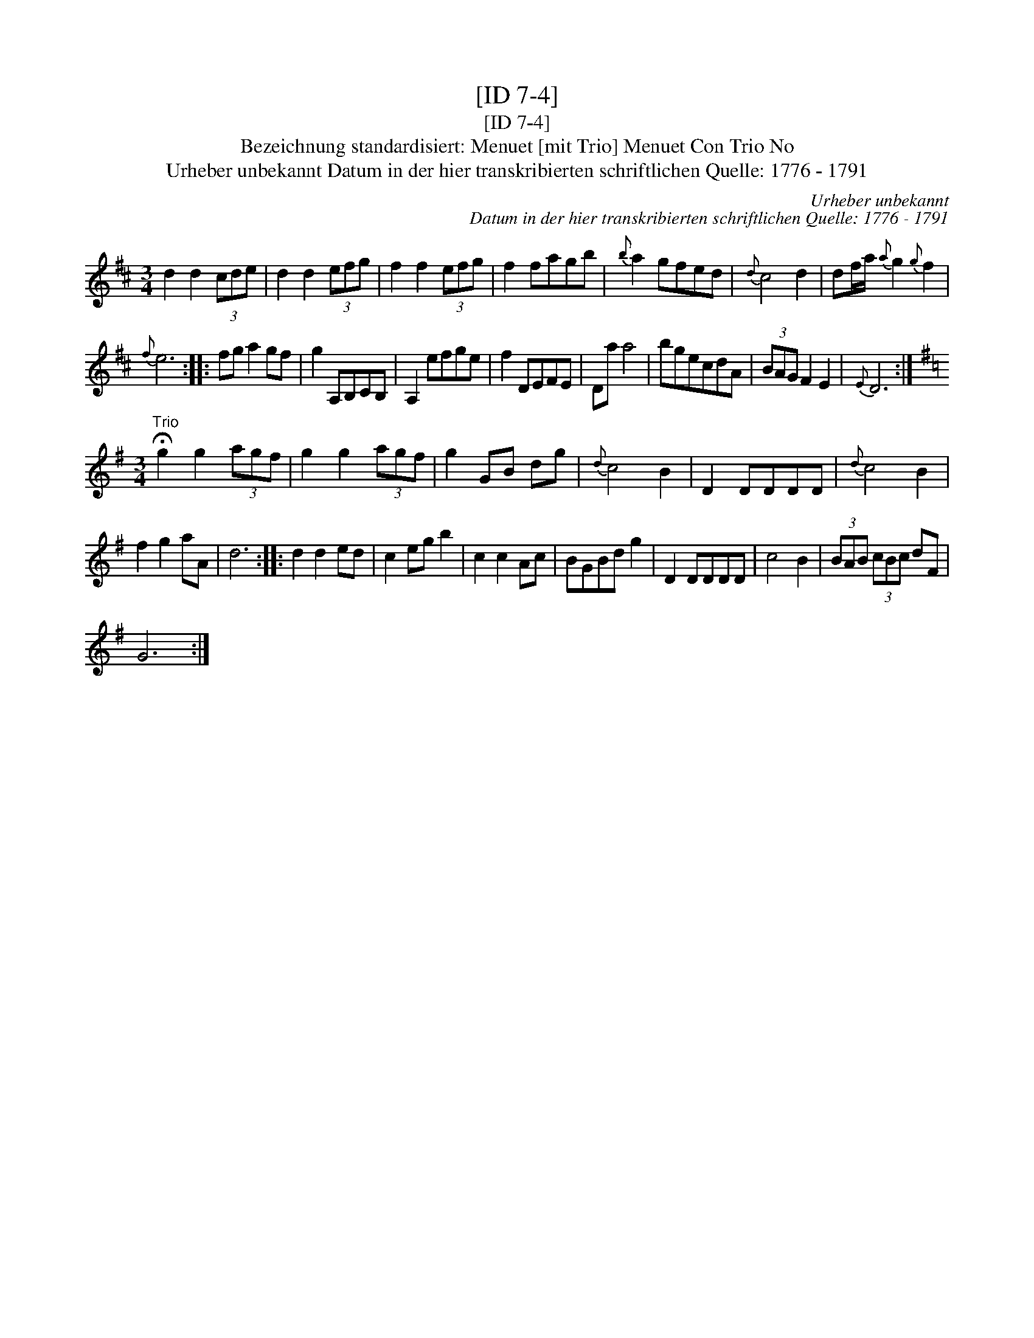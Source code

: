 X:1
T:[ID 7-4]
T:[ID 7-4]
T:Bezeichnung standardisiert: Menuet [mit Trio] Menuet Con Trio No
T:Urheber unbekannt Datum in der hier transkribierten schriftlichen Quelle: 1776 - 1791
C:Urheber unbekannt
C:Datum in der hier transkribierten schriftlichen Quelle: 1776 - 1791
L:1/8
M:3/4
K:D
V:1 treble 
V:1
 d2 d2 (3cde | d2 d2 (3efg | f2 f2 (3efg | f2 fagb |{b} a2 gfed |{d} c4 d2 | df/a/{a} g2{g} f2 | %7
{f} e6 :: fg a2 gf | g2 A,B,CB, | A,2 efge | f2 DEFE | Da a4 | bgecdA | (3BAG F2 E2 |{E} D6 :| %16
[K:G][M:3/4]"^Trio" !fermata!g2 g2 (3agf | g2 g2 (3agf | g2 GB dg |{d} c4 B2 | D2 DDDD |{d} c4 B2 | %22
 f2 g2 aA | d6 :: d2 d2 ed | c2 eg b2 | c2 c2 Ac | BGBd g2 | D2 DDDD | c4 B2 | (3BAB (3cBc dF | %31
 G6 :| %32

